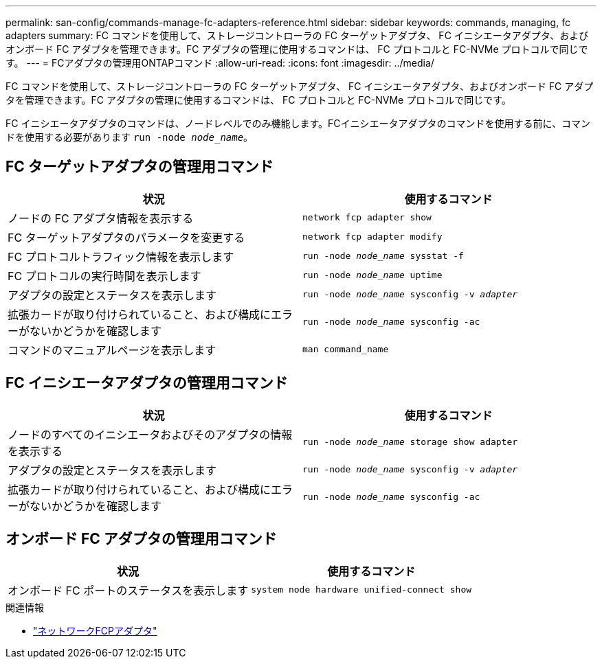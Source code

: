 ---
permalink: san-config/commands-manage-fc-adapters-reference.html 
sidebar: sidebar 
keywords: commands, managing, fc adapters 
summary: FC コマンドを使用して、ストレージコントローラの FC ターゲットアダプタ、 FC イニシエータアダプタ、およびオンボード FC アダプタを管理できます。FC アダプタの管理に使用するコマンドは、 FC プロトコルと FC-NVMe プロトコルで同じです。 
---
= FCアダプタの管理用ONTAPコマンド
:allow-uri-read: 
:icons: font
:imagesdir: ../media/


[role="lead"]
FC コマンドを使用して、ストレージコントローラの FC ターゲットアダプタ、 FC イニシエータアダプタ、およびオンボード FC アダプタを管理できます。FC アダプタの管理に使用するコマンドは、 FC プロトコルと FC-NVMe プロトコルで同じです。

FC イニシエータアダプタのコマンドは、ノードレベルでのみ機能します。FCイニシエータアダプタのコマンドを使用する前に、コマンドを使用する必要があります `run -node _node_name_`。



== FC ターゲットアダプタの管理用コマンド

[cols="2*"]
|===
| 状況 | 使用するコマンド 


 a| 
ノードの FC アダプタ情報を表示する
 a| 
`network fcp adapter show`



 a| 
FC ターゲットアダプタのパラメータを変更する
 a| 
`network fcp adapter modify`



 a| 
FC プロトコルトラフィック情報を表示します
 a| 
`run -node _node_name_ sysstat -f`



 a| 
FC プロトコルの実行時間を表示します
 a| 
`run -node _node_name_ uptime`



 a| 
アダプタの設定とステータスを表示します
 a| 
`run -node _node_name_ sysconfig -v _adapter_`



 a| 
拡張カードが取り付けられていること、および構成にエラーがないかどうかを確認します
 a| 
`run -node _node_name_ sysconfig -ac`



 a| 
コマンドのマニュアルページを表示します
 a| 
`man command_name`

|===


== FC イニシエータアダプタの管理用コマンド

[cols="2*"]
|===
| 状況 | 使用するコマンド 


 a| 
ノードのすべてのイニシエータおよびそのアダプタの情報を表示する
 a| 
`run -node _node_name_ storage show adapter`



 a| 
アダプタの設定とステータスを表示します
 a| 
`run -node _node_name_ sysconfig -v _adapter_`



 a| 
拡張カードが取り付けられていること、および構成にエラーがないかどうかを確認します
 a| 
`run -node _node_name_ sysconfig -ac`

|===


== オンボード FC アダプタの管理用コマンド

[cols="2*"]
|===
| 状況 | 使用するコマンド 


 a| 
オンボード FC ポートのステータスを表示します
 a| 
`system node hardware unified-connect show`

|===
.関連情報
* link:https://docs.netapp.com/us-en/ontap-cli/search.html?q=network+fcp+adapter["ネットワークFCPアダプタ"^]


